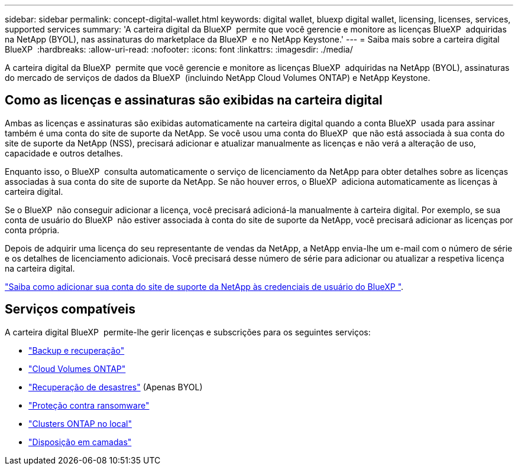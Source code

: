 ---
sidebar: sidebar 
permalink: concept-digital-wallet.html 
keywords: digital wallet, bluexp digital wallet, licensing, licenses, services, supported services 
summary: 'A carteira digital da BlueXP  permite que você gerencie e monitore as licenças BlueXP  adquiridas na NetApp (BYOL), nas assinaturas do marketplace da BlueXP  e no NetApp Keystone.' 
---
= Saiba mais sobre a carteira digital BlueXP 
:hardbreaks:
:allow-uri-read: 
:nofooter: 
:icons: font
:linkattrs: 
:imagesdir: ./media/


[role="lead"]
A carteira digital da BlueXP  permite que você gerencie e monitore as licenças BlueXP  adquiridas na NetApp (BYOL), assinaturas do mercado de serviços de dados da BlueXP  (incluindo NetApp Cloud Volumes ONTAP) e NetApp Keystone.



== Como as licenças e assinaturas são exibidas na carteira digital

Ambas as licenças e assinaturas são exibidas automaticamente na carteira digital quando a conta BlueXP  usada para assinar também é uma conta do site de suporte da NetApp. Se você usou uma conta do BlueXP  que não está associada à sua conta do site de suporte da NetApp (NSS), precisará adicionar e atualizar manualmente as licenças e não verá a alteração de uso, capacidade e outros detalhes.

Enquanto isso, o BlueXP  consulta automaticamente o serviço de licenciamento da NetApp para obter detalhes sobre as licenças associadas à sua conta do site de suporte da NetApp. Se não houver erros, o BlueXP  adiciona automaticamente as licenças à carteira digital.

Se o BlueXP  não conseguir adicionar a licença, você precisará adicioná-la manualmente à carteira digital. Por exemplo, se sua conta de usuário do BlueXP  não estiver associada à conta do site de suporte da NetApp, você precisará adicionar as licenças por conta própria.

Depois de adquirir uma licença do seu representante de vendas da NetApp, a NetApp envia-lhe um e-mail com o número de série e os detalhes de licenciamento adicionais. Você precisará desse número de série para adicionar ou atualizar a respetiva licença na carteira digital.

https://docs.netapp.com/us-en/bluexp-setup-admin/task-adding-nss-accounts.html["Saiba como adicionar sua conta do site de suporte da NetApp às credenciais de usuário do BlueXP "^].



== Serviços compatíveis

A carteira digital BlueXP  permite-lhe gerir licenças e subscrições para os seguintes serviços:

* https://docs.netapp.com/us-en/bluexp-backup-recovery/index.html["Backup e recuperação"^]
* https://docs.netapp.com/us-en/bluexp-cloud-volumes-ontap/index.html["Cloud Volumes ONTAP"^]
* https://docs.netapp.com/us-en/bluexp-disaster-recovery/index.html["Recuperação de desastres"^] (Apenas BYOL)
* https://docs.netapp.com/us-en/bluexp-ransomware-protection/index.html["Proteção contra ransomware"^]
* https://docs.netapp.com/us-en/bluexp-ontap-onprem/index.html["Clusters ONTAP no local"^]
* https://docs.netapp.com/us-en/bluexp-tiering/index.html["Disposição em camadas"^]

